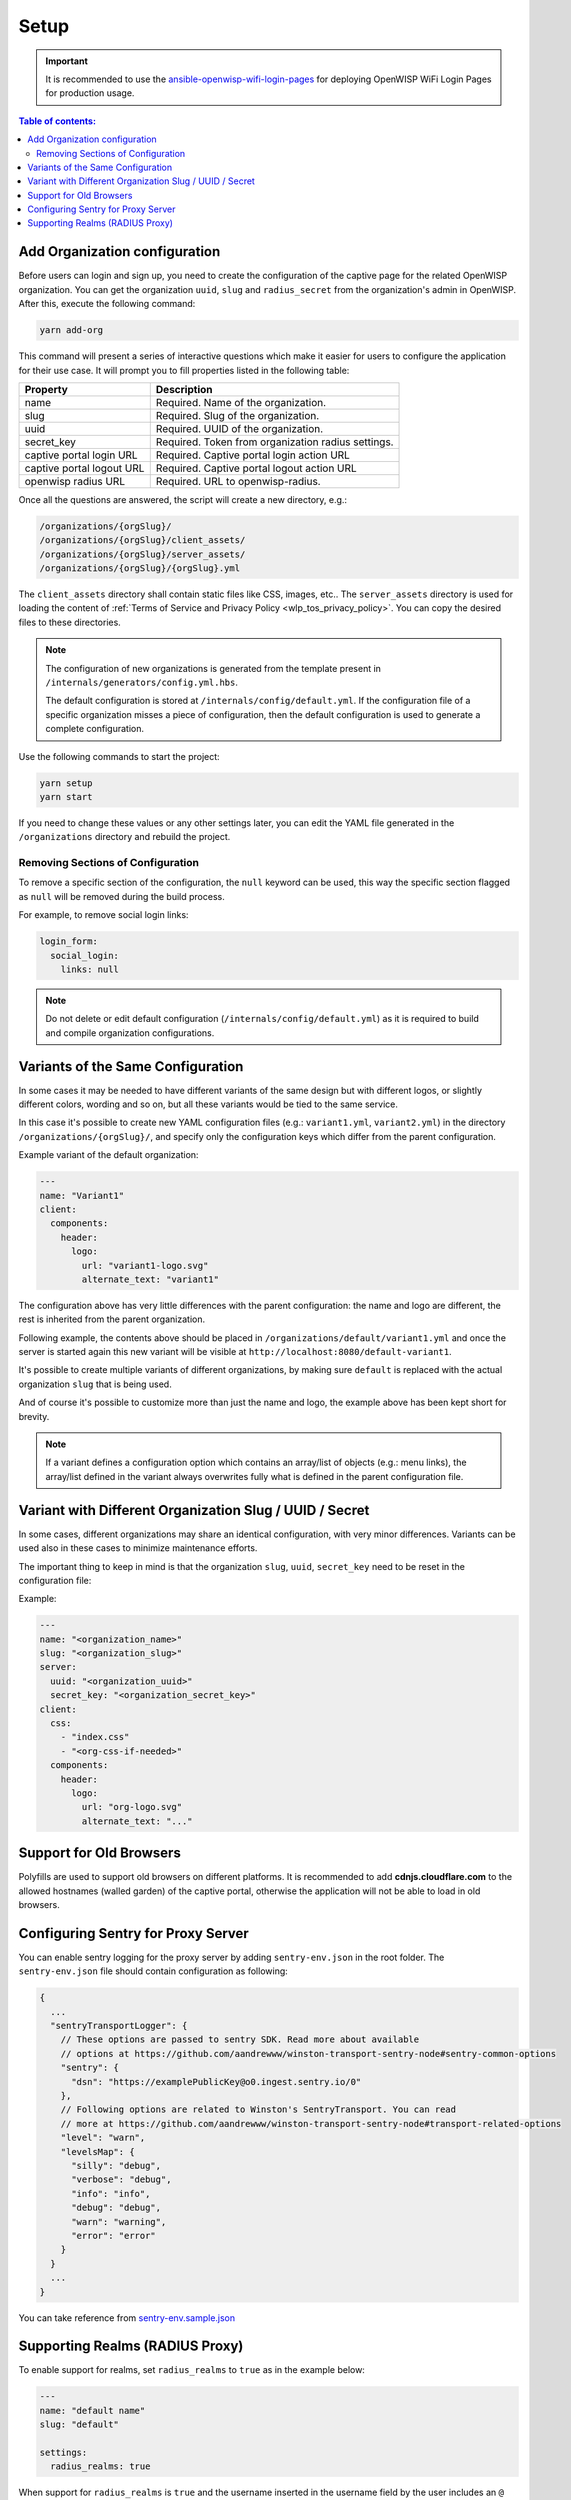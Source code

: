 Setup
=====

.. important::

    It is recommended to use the `ansible-openwisp-wifi-login-pages
    <https://github.com/openwisp/ansible-openwisp-wifi-login-pages>`_ for
    deploying OpenWISP WiFi Login Pages for production usage.

.. contents:: **Table of contents**:
    :depth: 2
    :local:

Add Organization configuration
------------------------------

Before users can login and sign up, you need to create the configuration
of the captive page for the related OpenWISP organization. You can get the
organization ``uuid``, ``slug`` and ``radius_secret`` from the
organization's admin in OpenWISP. After this, execute the following
command:

.. code-block:: shell

    yarn add-org

This command will present a series of interactive questions which make it
easier for users to configure the application for their use case. It will
prompt you to fill properties listed in the following table:

========================= ==========================================
Property                  Description
========================= ==========================================
name                      Required. Name of the organization.
slug                      Required. Slug of the organization.
uuid                      Required. UUID of the organization.
secret_key                Required. Token from organization radius
                          settings.
captive portal login URL  Required. Captive portal login action URL
captive portal logout URL Required. Captive portal logout action URL
openwisp radius URL       Required. URL to openwisp-radius.
========================= ==========================================

Once all the questions are answered, the script will create a new
directory, e.g.:

.. code-block:: text

    /organizations/{orgSlug}/
    /organizations/{orgSlug}/client_assets/
    /organizations/{orgSlug}/server_assets/
    /organizations/{orgSlug}/{orgSlug}.yml

The ``client_assets`` directory shall contain static files like CSS,
images, etc.. The ``server_assets`` directory is used for loading the
content of :ref:`Terms of Service and Privacy Policy
<wlp_tos_privacy_policy>`. You can copy the desired files to these
directories.

.. note::

    The configuration of new organizations is generated from the template
    present in ``/internals/generators/config.yml.hbs``.

    The default configuration is stored at
    ``/internals/config/default.yml``. If the configuration file of a
    specific organization misses a piece of configuration, then the
    default configuration is used to generate a complete configuration.

Use the following commands to start the project:

.. code-block::

    yarn setup
    yarn start

If you need to change these values or any other settings later, you can
edit the YAML file generated in the ``/organizations`` directory and
rebuild the project.

Removing Sections of Configuration
~~~~~~~~~~~~~~~~~~~~~~~~~~~~~~~~~~

To remove a specific section of the configuration, the ``null`` keyword
can be used, this way the specific section flagged as ``null`` will be
removed during the build process.

For example, to remove social login links:

.. code-block:: yaml

    login_form:
      social_login:
        links: null

.. note::

    Do not delete or edit default configuration
    (``/internals/config/default.yml``) as it is required to build and
    compile organization configurations.

.. _wlp_org_variants:

Variants of the Same Configuration
----------------------------------

In some cases it may be needed to have different variants of the same
design but with different logos, or slightly different colors, wording and
so on, but all these variants would be tied to the same service.

In this case it's possible to create new YAML configuration files (e.g.:
``variant1.yml``, ``variant2.yml``) in the directory
``/organizations/{orgSlug}/``, and specify only the configuration keys
which differ from the parent configuration.

Example variant of the default organization:

.. code-block:: yaml

    ---
    name: "Variant1"
    client:
      components:
        header:
          logo:
            url: "variant1-logo.svg"
            alternate_text: "variant1"

The configuration above has very little differences with the parent
configuration: the name and logo are different, the rest is inherited from
the parent organization.

Following example, the contents above should be placed in
``/organizations/default/variant1.yml`` and once the server is started
again this new variant will be visible at
``http://localhost:8080/default-variant1``.

It's possible to create multiple variants of different organizations, by
making sure ``default`` is replaced with the actual organization ``slug``
that is being used.

And of course it's possible to customize more than just the name and logo,
the example above has been kept short for brevity.

.. note::

    If a variant defines a configuration option which contains an
    array/list of objects (e.g.: menu links), the array/list defined in
    the variant always overwrites fully what is defined in the parent
    configuration file.

Variant with Different Organization Slug / UUID / Secret
--------------------------------------------------------

In some cases, different organizations may share an identical
configuration, with very minor differences. Variants can be used also in
these cases to minimize maintenance efforts.

The important thing to keep in mind is that the organization ``slug``,
``uuid``, ``secret_key`` need to be reset in the configuration file:

Example:

.. code-block:: yaml

    ---
    name: "<organization_name>"
    slug: "<organization_slug>"
    server:
      uuid: "<organization_uuid>"
      secret_key: "<organization_secret_key>"
    client:
      css:
        - "index.css"
        - "<org-css-if-needed>"
      components:
        header:
          logo:
            url: "org-logo.svg"
            alternate_text: "..."

Support for Old Browsers
------------------------

Polyfills are used to support old browsers on different platforms. It is
recommended to add **cdnjs.cloudflare.com** to the allowed hostnames
(walled garden) of the captive portal, otherwise the application will not
be able to load in old browsers.

Configuring Sentry for Proxy Server
-----------------------------------

You can enable sentry logging for the proxy server by adding
``sentry-env.json`` in the root folder. The ``sentry-env.json`` file
should contain configuration as following:

.. code-block:: javascript

    {
      ...
      "sentryTransportLogger": {
        // These options are passed to sentry SDK. Read more about available
        // options at https://github.com/aandrewww/winston-transport-sentry-node#sentry-common-options
        "sentry": {
          "dsn": "https://examplePublicKey@o0.ingest.sentry.io/0"
        },
        // Following options are related to Winston's SentryTransport. You can read
        // more at https://github.com/aandrewww/winston-transport-sentry-node#transport-related-options
        "level": "warn",
        "levelsMap": {
          "silly": "debug",
          "verbose": "debug",
          "info": "info",
          "debug": "debug",
          "warn": "warning",
          "error": "error"
        }
      }
      ...
    }

You can take reference from `sentry-env.sample.json
<https://github.com/openwisp/openwisp-wifi-login-pages/blob/master/sentry-env.sample.json>`__

Supporting Realms (RADIUS Proxy)
--------------------------------

To enable support for realms, set ``radius_realms`` to ``true`` as in the
example below:

.. code-block:: yaml

    ---
    name: "default name"
    slug: "default"

    settings:
      radius_realms: true

When support for ``radius_realms`` is ``true`` and the username inserted
in the username field by the user includes an ``@`` sign, the login page
will submit the credentials directly to the URL specified in
``captive_portal_login_form``, hence bypassing this app altogether.

Keep in mind that in this use case, since users are basically
authenticating against databases stored in other sources foreign to
OpenWISP but trusted by the RADIUS configuration, the wifi-login-pages app
stops making any sense, because users are registered elsewhere, do not
have a local account on OpenWISP, therefore won't be able to authenticate
nor change their personal details via the OpenWISP RADIUS API and this
app.
